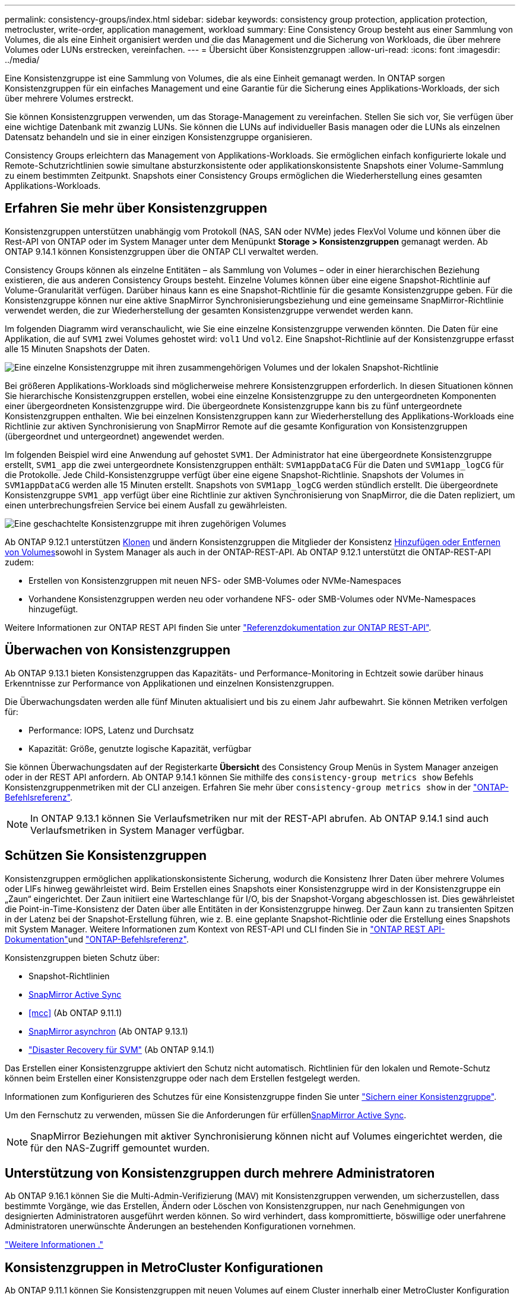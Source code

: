---
permalink: consistency-groups/index.html 
sidebar: sidebar 
keywords: consistency group protection, application protection, metrocluster, write-order, application management, workload 
summary: Eine Consistency Group besteht aus einer Sammlung von Volumes, die als eine Einheit organisiert werden und die das Management und die Sicherung von Workloads, die über mehrere Volumes oder LUNs erstrecken, vereinfachen. 
---
= Übersicht über Konsistenzgruppen
:allow-uri-read: 
:icons: font
:imagesdir: ../media/


[role="lead"]
Eine Konsistenzgruppe ist eine Sammlung von Volumes, die als eine Einheit gemanagt werden. In ONTAP sorgen Konsistenzgruppen für ein einfaches Management und eine Garantie für die Sicherung eines Applikations-Workloads, der sich über mehrere Volumes erstreckt.

Sie können Konsistenzgruppen verwenden, um das Storage-Management zu vereinfachen. Stellen Sie sich vor, Sie verfügen über eine wichtige Datenbank mit zwanzig LUNs. Sie können die LUNs auf individueller Basis managen oder die LUNs als einzelnen Datensatz behandeln und sie in einer einzigen Konsistenzgruppe organisieren.

Consistency Groups erleichtern das Management von Applikations-Workloads. Sie ermöglichen einfach konfigurierte lokale und Remote-Schutzrichtlinien sowie simultane absturzkonsistente oder applikationskonsistente Snapshots einer Volume-Sammlung zu einem bestimmten Zeitpunkt. Snapshots einer Consistency Groups ermöglichen die Wiederherstellung eines gesamten Applikations-Workloads.



== Erfahren Sie mehr über Konsistenzgruppen

Konsistenzgruppen unterstützen unabhängig vom Protokoll (NAS, SAN oder NVMe) jedes FlexVol Volume und können über die Rest-API von ONTAP oder im System Manager unter dem Menüpunkt *Storage > Konsistenzgruppen* gemanagt werden. Ab ONTAP 9.14.1 können Konsistenzgruppen über die ONTAP CLI verwaltet werden.

Consistency Groups können als einzelne Entitäten – als Sammlung von Volumes – oder in einer hierarchischen Beziehung existieren, die aus anderen Consistency Groups besteht. Einzelne Volumes können über eine eigene Snapshot-Richtlinie auf Volume-Granularität verfügen. Darüber hinaus kann es eine Snapshot-Richtlinie für die gesamte Konsistenzgruppe geben. Für die Konsistenzgruppe können nur eine aktive SnapMirror Synchronisierungsbeziehung und eine gemeinsame SnapMirror-Richtlinie verwendet werden, die zur Wiederherstellung der gesamten Konsistenzgruppe verwendet werden kann.

Im folgenden Diagramm wird veranschaulicht, wie Sie eine einzelne Konsistenzgruppe verwenden könnten. Die Daten für eine Applikation, die auf `SVM1` zwei Volumes gehostet wird: `vol1` Und `vol2`. Eine Snapshot-Richtlinie auf der Konsistenzgruppe erfasst alle 15 Minuten Snapshots der Daten.

image:consistency-group-single-diagram.gif["Eine einzelne Konsistenzgruppe mit ihren zusammengehörigen Volumes und der lokalen Snapshot-Richtlinie"]

Bei größeren Applikations-Workloads sind möglicherweise mehrere Konsistenzgruppen erforderlich. In diesen Situationen können Sie hierarchische Konsistenzgruppen erstellen, wobei eine einzelne Konsistenzgruppe zu den untergeordneten Komponenten einer übergeordneten Konsistenzgruppe wird. Die übergeordnete Konsistenzgruppe kann bis zu fünf untergeordnete Konsistenzgruppen enthalten. Wie bei einzelnen Konsistenzgruppen kann zur Wiederherstellung des Applikations-Workloads eine Richtlinie zur aktiven Synchronisierung von SnapMirror Remote auf die gesamte Konfiguration von Konsistenzgruppen (übergeordnet und untergeordnet) angewendet werden.

Im folgenden Beispiel wird eine Anwendung auf gehostet `SVM1`. Der Administrator hat eine übergeordnete Konsistenzgruppe erstellt, `SVM1_app` die zwei untergeordnete Konsistenzgruppen enthält: `SVM1appDataCG` Für die Daten und `SVM1app_logCG` für die Protokolle. Jede Child-Konsistenzgruppe verfügt über eine eigene Snapshot-Richtlinie. Snapshots der Volumes in `SVM1appDataCG` werden alle 15 Minuten erstellt. Snapshots von `SVM1app_logCG` werden stündlich erstellt. Die übergeordnete Konsistenzgruppe `SVM1_app` verfügt über eine Richtlinie zur aktiven Synchronisierung von SnapMirror, die die Daten repliziert, um einen unterbrechungsfreien Service bei einem Ausfall zu gewährleisten.

image:consistency-group-nested-diagram.gif["Eine geschachtelte Konsistenzgruppe mit ihren zugehörigen Volumes"]

Ab ONTAP 9.12.1 unterstützen xref:clone-task.html[Klonen] und ändern Konsistenzgruppen die Mitglieder der Konsistenz xref:modify-task.html[Hinzufügen oder Entfernen von Volumes]sowohl in System Manager als auch in der ONTAP-REST-API. Ab ONTAP 9.12.1 unterstützt die ONTAP-REST-API zudem:

* Erstellen von Konsistenzgruppen mit neuen NFS- oder SMB-Volumes oder NVMe-Namespaces
* Vorhandene Konsistenzgruppen werden neu oder vorhandene NFS- oder SMB-Volumes oder NVMe-Namespaces hinzugefügt.


Weitere Informationen zur ONTAP REST API finden Sie unter https://docs.netapp.com/us-en/ontap-automation/reference/api_reference.html#access-a-copy-of-the-ontap-rest-api-reference-documentation["Referenzdokumentation zur ONTAP REST-API"].



== Überwachen von Konsistenzgruppen

Ab ONTAP 9.13.1 bieten Konsistenzgruppen das Kapazitäts- und Performance-Monitoring in Echtzeit sowie darüber hinaus Erkenntnisse zur Performance von Applikationen und einzelnen Konsistenzgruppen.

Die Überwachungsdaten werden alle fünf Minuten aktualisiert und bis zu einem Jahr aufbewahrt. Sie können Metriken verfolgen für:

* Performance: IOPS, Latenz und Durchsatz
* Kapazität: Größe, genutzte logische Kapazität, verfügbar


Sie können Überwachungsdaten auf der Registerkarte **Übersicht** des Consistency Group Menüs in System Manager anzeigen oder in der REST API anfordern. Ab ONTAP 9.14.1 können Sie mithilfe des `consistency-group metrics show` Befehls Konsistenzgruppenmetriken mit der CLI anzeigen. Erfahren Sie mehr über `consistency-group metrics show` in der link:https://docs.netapp.com/us-en/ontap-cli/vserver-consistency-group-metrics-show.html["ONTAP-Befehlsreferenz"^].


NOTE: In ONTAP 9.13.1 können Sie Verlaufsmetriken nur mit der REST-API abrufen. Ab ONTAP 9.14.1 sind auch Verlaufsmetriken in System Manager verfügbar.



== Schützen Sie Konsistenzgruppen

Konsistenzgruppen ermöglichen applikationskonsistente Sicherung, wodurch die Konsistenz Ihrer Daten über mehrere Volumes oder LIFs hinweg gewährleistet wird. Beim Erstellen eines Snapshots einer Konsistenzgruppe wird in der Konsistenzgruppe ein „Zaun“ eingerichtet. Der Zaun initiiert eine Warteschlange für I/O, bis der Snapshot-Vorgang abgeschlossen ist. Dies gewährleistet die Point-in-Time-Konsistenz der Daten über alle Entitäten in der Konsistenzgruppe hinweg. Der Zaun kann zu transienten Spitzen in der Latenz bei der Snapshot-Erstellung führen, wie z. B. eine geplante Snapshot-Richtlinie oder die Erstellung eines Snapshots mit System Manager. Weitere Informationen zum Kontext von REST-API und CLI finden Sie in link:https://kb.netapp.com/on-prem/ontap/DM/REST-API["ONTAP REST API-Dokumentation"^]und link:https://docs.netapp.com/us-en/ontap-cli/["ONTAP-Befehlsreferenz"^].

Konsistenzgruppen bieten Schutz über:

* Snapshot-Richtlinien
* xref:../snapmirror-active-sync/index.html[SnapMirror Active Sync]
* <<mcc>> (Ab ONTAP 9.11.1)
* xref:../data-protection/snapmirror-disaster-recovery-concept.html[SnapMirror asynchron] (Ab ONTAP 9.13.1)
* link:../data-protection/snapmirror-svm-replication-concept.html["Disaster Recovery für SVM"] (Ab ONTAP 9.14.1)


Das Erstellen einer Konsistenzgruppe aktiviert den Schutz nicht automatisch. Richtlinien für den lokalen und Remote-Schutz können beim Erstellen einer Konsistenzgruppe oder nach dem Erstellen festgelegt werden.

Informationen zum Konfigurieren des Schutzes für eine Konsistenzgruppe finden Sie unter link:protect-task.html["Sichern einer Konsistenzgruppe"].

Um den Fernschutz zu verwenden, müssen Sie die Anforderungen für erfüllenxref:../snapmirror-active-sync/prerequisites-reference.html[SnapMirror Active Sync].


NOTE: SnapMirror Beziehungen mit aktiver Synchronisierung können nicht auf Volumes eingerichtet werden, die für den NAS-Zugriff gemountet wurden.



== Unterstützung von Konsistenzgruppen durch mehrere Administratoren

Ab ONTAP 9.16.1 können Sie die Multi-Admin-Verifizierung (MAV) mit Konsistenzgruppen verwenden, um sicherzustellen, dass bestimmte Vorgänge, wie das Erstellen, Ändern oder Löschen von Konsistenzgruppen, nur nach Genehmigungen von designierten Administratoren ausgeführt werden können. So wird verhindert, dass kompromittierte, böswillige oder unerfahrene Administratoren unerwünschte Änderungen an bestehenden Konfigurationen vornehmen.

link:../multi-admin-verify/index.html["Weitere Informationen ."]



== Konsistenzgruppen in MetroCluster Konfigurationen

Ab ONTAP 9.11.1 können Sie Konsistenzgruppen mit neuen Volumes auf einem Cluster innerhalb einer MetroCluster Konfiguration bereitstellen. Diese Volumes werden auf gespiegelten Aggregaten bereitgestellt.

Nachdem sie bereitgestellt wurden, können Sie Volumes, die mit Konsistenzgruppen verbunden sind, zwischen gespiegelten und nicht gespiegelten Aggregaten verschieben. Daher können sich Volumes, die mit Konsistenzgruppen verbunden sind, auf gespiegelten Aggregaten, nicht gespiegelten Aggregaten oder beidem befinden. Sie können gespiegelte Aggregate mit Volumes von Konsistenzgruppen ändern, um nicht gespiegelt zu werden. Auf ähnliche Weise können Sie nicht gespiegelte Aggregate ändern, die mit Konsistenzgruppen verknüpfte Volumes enthalten, um die Spiegelung zu ermöglichen.

Volumes und Snapshots zu Konsistenzgruppen, die auf gespiegelten Aggregaten platziert werden, werden am Remote-Standort (Standort B) repliziert. Der Inhalt der Volumes auf Standort B garantiert der Konsistenzgruppe eine Schreibreihenfolge, bei einem Ausfall können Sie eine Wiederherstellung von Standort B durchführen. Sie können mithilfe der Konsistenzgruppe auf Snapshots von Konsistenzgruppen mit der REST-API und System Manager auf Clustern zugreifen, die ONTAP 9.11.1 oder höher ausführen. Ab ONTAP 9.14.1 können Sie auch über die ONTAP CLI auf Snapshots zugreifen.

Wenn sich einige oder alle Volumes einer Konsistenzgruppe auf nicht gespiegelten Aggregaten befinden, die derzeit nicht zugänglich sind, WERDEN VORGÄNGE in der Konsistenzgruppe ANGEZEIGT, so als ob die lokalen Volumes oder Hosting-Aggregate offline sind.



=== Konfigurationen von Konsistenzgruppen für die Replikation

Wenn an Standort B ONTAP 9.10.1 oder eine frühere Version ausgeführt wird, werden nur die Volumes repliziert, die den Konsistenzgruppen auf gespiegelten Aggregaten zugeordnet sind. Die Konfigurationen der Konsistenzgruppen werden nur an Standort B repliziert, wenn beide Standorte ONTAP 9.11.1 oder höher ausführen. Nachdem Standort B auf ONTAP 9.11.1 aktualisiert wurde, werden die Daten für Konsistenzgruppen auf Standort A repliziert, bei denen alle zugehörigen Volumes in gespiegelten Aggregaten platziert sind


NOTE: Es wird empfohlen, dass Sie für gespiegelte Aggregate mindestens 20 % freien Speicherplatz freihalten, um so optimale Storage Performance und Verfügbarkeit zu erzielen. Obwohl die Empfehlung 10 % für nicht gespiegelte Aggregate ist, können die zusätzlichen 10 % des Speicherplatzes vom Dateisystem verwendet werden, um inkrementelle Änderungen aufzunehmen. Inkrementelle Änderungen erhöhen die Speicherplatzauslastung für gespiegelte Aggregate aufgrund der Snapshot-basierten Copy-on-Write-Architektur von ONTAP. Die Nichteinhaltung dieser Best Practices kann sich negativ auf die Performance auswirken.



== Upgrade-Überlegungen

Beim Upgrade auf ONTAP 9.10.1 oder höher werden Consistency Groups, die mit SnapMirror Active Sync (früher bekannt als SnapMirror Business Continuity) in ONTAP 9.8 und 9.9.1 erstellt wurden, automatisch aktualisiert und unter *Speicher > Consistency Groups* im Systemmanager oder der ONTAP REST API verwaltet. Weitere Informationen zum Upgrade von ONTAP 9.8 oder 9.9.1 finden Sie unter link:../snapmirror-active-sync/upgrade-revert-task.html["Upgrade und Überlegungen zu SnapMirror Active Sync Wechsel"].

In der REST-API erstellte Snapshots von Konsistenzgruppen können über die Konsistenzgruppenschnittstelle von System Manager und über REST-API-Endpunkte von Konsistenzgruppen gemanagt werden. Ab ONTAP 9.14.1 können Konsistenzgruppen-Snapshots auch über die ONTAP CLI verwaltet werden.


NOTE: Snapshots, die mit den ONTAPI Befehlen erstellt `cg-start` wurden und `cg-commit` nicht als Snapshots von Konsistenzgruppen erkannt werden, können daher nicht über die Konsistenzgruppenschnittstelle von System Manager oder die Endpunkte der Konsistenzgruppe in der ONTAP REST API gemanagt werden. Ab ONTAP 9.14.1 können diese Snapshots mithilfe einer asynchronen SnapMirror-Richtlinie auf dem Ziel-Volume gespiegelt werden. Weitere Informationen finden Sie unter xref:protect-task.html#configure-snapmirror-asynchronous[SnapMirror asynchron konfigurieren].



== Unterstützte Funktionen von Version

[cols="3,1,1,1,1,1,1,1"]
|===
|  | ONTAP 9.16.1 | ONTAP 9.15.1 | ONTAP 9.14.1 | ONTAP 9.13.1 | ONTAP 9.12.1 | ONTAP 9.11.1 | ONTAP 9.10.1 


| Hierarchische Konsistenzgruppen | ✓ | ✓ | ✓ | ✓ | ✓ | ✓ | ✓ 


| Lokaler Schutz durch Snapshots | ✓ | ✓ | ✓ | ✓ | ✓ | ✓ | ✓ 


| SnapMirror Active Sync | ✓ | ✓ | ✓ | ✓ | ✓ | ✓ | ✓ 


| MetroCluster Support | ✓ | ✓ | ✓ | ✓ | ✓ | ✓ |  


| Zwei-Phasen-Commits (nur REST API) | ✓ | ✓ | ✓ | ✓ | ✓ | ✓ |  


| Applikations- und Komponenten-Tags | ✓ | ✓ | ✓ | ✓ | ✓ |  |  


| Klonen von Konsistenzgruppen | ✓ | ✓ | ✓ | ✓ | ✓ |  |  


| Hinzufügen und Entfernen von Volumes | ✓ | ✓ | ✓ | ✓ | ✓ |  |  


| Erstellen Sie CGS mit neuen NAS-Volumes | ✓ | ✓ | ✓ | ✓ | Nur REST API |  |  


| CGS mit neuen NVMe-Namespaces erstellen | ✓ | ✓ | ✓ | ✓ | Nur REST API |  |  


| Verschieben Sie Volumes zwischen untergeordneten Konsistenzgruppen | ✓ | ✓ | ✓ | ✓ |  |  |  


| Ändern der Geometrie der Konsistenzgruppe | ✓ | ✓ | ✓ | ✓ |  |  |  


| Monitoring | ✓ | ✓ | ✓ | ✓ |  |  |  


| Überprüfung durch mehrere Administratoren | ✓ |  |  |  |  |  |  


| SnapMirror asynchron (nur einzelne Konsistenzgruppen) | ✓ | ✓ | ✓ | ✓ |  |  |  


| SVM-Disaster Recovery (nur einzelne Konsistenzgruppen) | ✓ | ✓ | ✓ |  |  |  |  


| CLI Support | ✓ | ✓ | ✓ |  |  |  |  
|===


== Weitere Informationen zu Konsistenzgruppen

video::j0jfXDcdyzE[youtube,width=848,height=480]
.Verwandte Informationen
* link:https://docs.netapp.com/us-en/ontap-automation/["Dokumentation zur ONTAP Automatisierung"^]
* xref:../snapmirror-active-sync/index.html[SnapMirror Active Sync]
* xref:../data-protection/snapmirror-disaster-recovery-concept.html[Grundlagen der asynchronen Disaster Recovery von SnapMirror]
* link:https://docs.netapp.com/us-en/ontap-metrocluster/["MetroCluster-Dokumentation"]
* link:../multi-admin-verify/index.html["Überprüfung durch mehrere Administratoren"]


